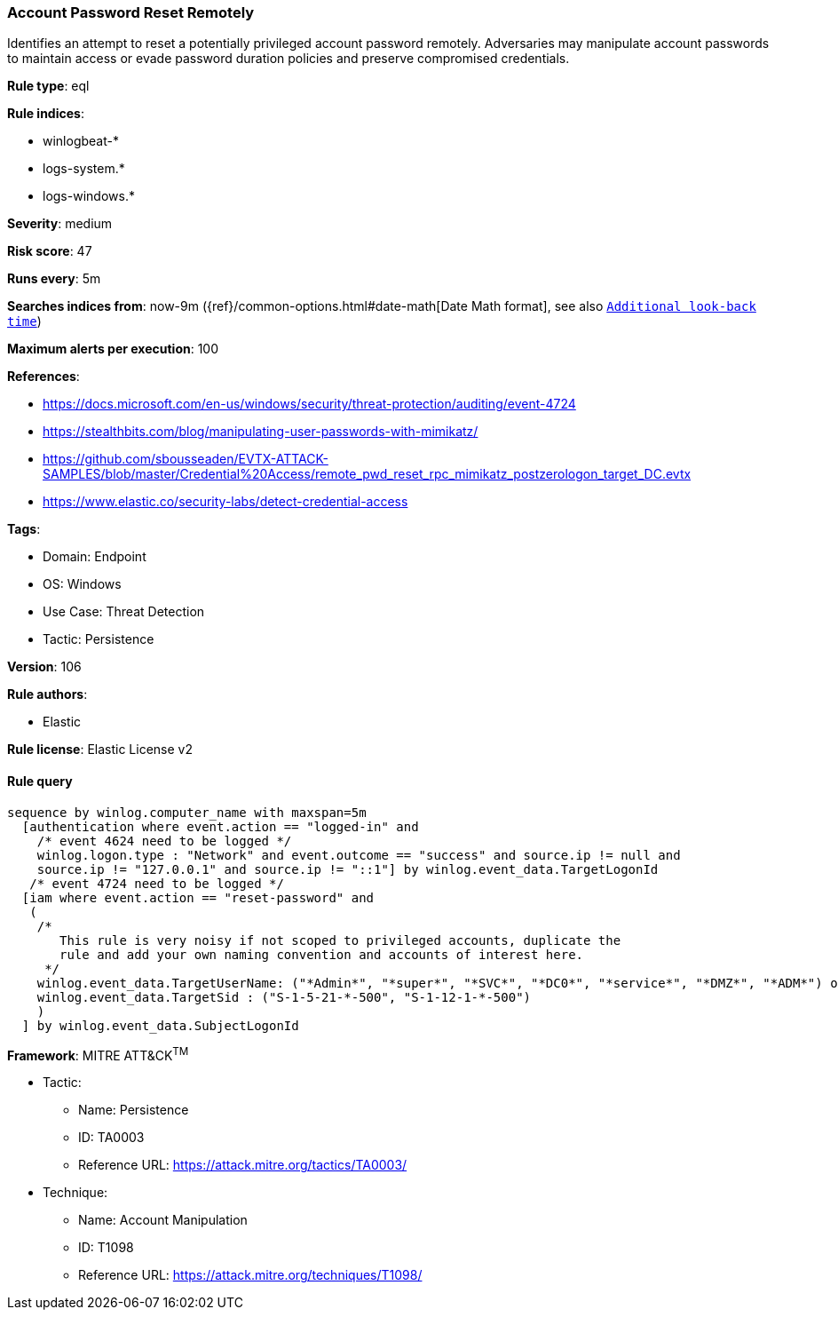 [[prebuilt-rule-8-8-5-account-password-reset-remotely]]
=== Account Password Reset Remotely

Identifies an attempt to reset a potentially privileged account password remotely. Adversaries may manipulate account passwords to maintain access or evade password duration policies and preserve compromised credentials.

*Rule type*: eql

*Rule indices*: 

* winlogbeat-*
* logs-system.*
* logs-windows.*

*Severity*: medium

*Risk score*: 47

*Runs every*: 5m

*Searches indices from*: now-9m ({ref}/common-options.html#date-math[Date Math format], see also <<rule-schedule, `Additional look-back time`>>)

*Maximum alerts per execution*: 100

*References*: 

* https://docs.microsoft.com/en-us/windows/security/threat-protection/auditing/event-4724
* https://stealthbits.com/blog/manipulating-user-passwords-with-mimikatz/
* https://github.com/sbousseaden/EVTX-ATTACK-SAMPLES/blob/master/Credential%20Access/remote_pwd_reset_rpc_mimikatz_postzerologon_target_DC.evtx
* https://www.elastic.co/security-labs/detect-credential-access

*Tags*: 

* Domain: Endpoint
* OS: Windows
* Use Case: Threat Detection
* Tactic: Persistence

*Version*: 106

*Rule authors*: 

* Elastic

*Rule license*: Elastic License v2


==== Rule query


[source, js]
----------------------------------
sequence by winlog.computer_name with maxspan=5m
  [authentication where event.action == "logged-in" and
    /* event 4624 need to be logged */
    winlog.logon.type : "Network" and event.outcome == "success" and source.ip != null and
    source.ip != "127.0.0.1" and source.ip != "::1"] by winlog.event_data.TargetLogonId
   /* event 4724 need to be logged */
  [iam where event.action == "reset-password" and
   (
    /*
       This rule is very noisy if not scoped to privileged accounts, duplicate the
       rule and add your own naming convention and accounts of interest here.
     */
    winlog.event_data.TargetUserName: ("*Admin*", "*super*", "*SVC*", "*DC0*", "*service*", "*DMZ*", "*ADM*") or
    winlog.event_data.TargetSid : ("S-1-5-21-*-500", "S-1-12-1-*-500")
    )
  ] by winlog.event_data.SubjectLogonId

----------------------------------

*Framework*: MITRE ATT&CK^TM^

* Tactic:
** Name: Persistence
** ID: TA0003
** Reference URL: https://attack.mitre.org/tactics/TA0003/
* Technique:
** Name: Account Manipulation
** ID: T1098
** Reference URL: https://attack.mitre.org/techniques/T1098/
